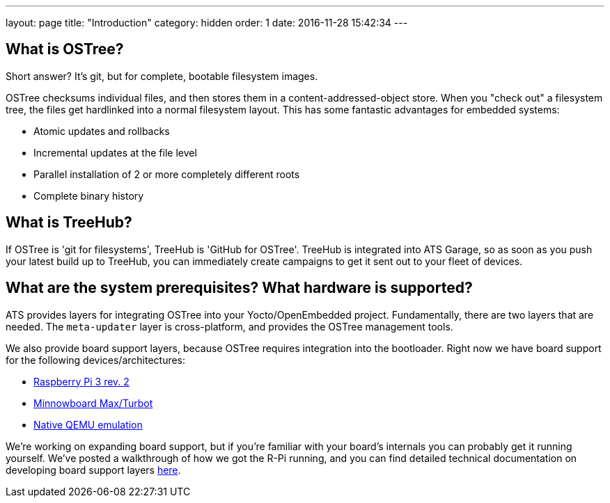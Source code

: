 ---
layout: page
title: "Introduction"
category: hidden
order: 1
date: 2016-11-28 15:42:34
---

== What is OSTree?

Short answer? It's git, but for complete, bootable filesystem images.

OSTree checksums individual files, and then stores them in a content-addressed-object store. When you "check out" a filesystem tree, the files get hardlinked into a normal filesystem layout. This has some fantastic advantages for embedded systems:

* Atomic updates and rollbacks
* Incremental updates at the file level
* Parallel installation of 2 or more completely different roots
* Complete binary history

== What is TreeHub?

If OSTree is 'git for filesystems', TreeHub is 'GitHub for OSTree'. TreeHub is integrated into ATS Garage, so as soon as you push your latest build up to TreeHub, you can immediately create campaigns to get it sent out to your fleet of devices.

== What are the system prerequisites? What hardware is supported?

ATS provides layers for integrating OSTree into your Yocto/OpenEmbedded project. Fundamentally, there are two layers that are needed. The `meta-updater` layer is cross-platform, and provides the OSTree management tools.

We also provide board support layers, because OSTree requires integration into the bootloader. Right now we have board support for the following devices/architectures:

* link:https://github.com/advancedtelematic/meta-updater-raspberrypi[Raspberry Pi 3 rev. 2]
* link:https://github.com/advancedtelematic/meta-updater-minnowboard[Minnowboard Max/Turbot]
* link:https://github.com/advancedtelematic/meta-updater-qemux86-64[Native QEMU emulation]

We're working on expanding board support, but if you're familiar with your board's internals you can probably get it running yourself. We've posted a walkthrough of how we got the R-Pi running, and you can find detailed technical documentation on developing board support layers link:example.com[here].



// prerequisites

// - Yocto version: krogoth
// - poky

// * download the meta-updater layer
// * download the BSP layer

// what do i need to know?

// - adding to the bitbake process to push to the OSTree repo
// - how OSTree works, in depth (read the OSTree docs)

//   - /var is special:
//     - initially empty, things you put there persist through full filesystem updates


//   - /usr
//     -

//   - /etc
//     - funky 3-way merge behaviour

// BSP support is all about tuning uboot to work with OSTree

// - add configuration to your uboot to:
//   - read the config from uEnv.txt
//   - load the specified kernel
//   - checking which deployment (i.e., which OSTree commit) to boot

